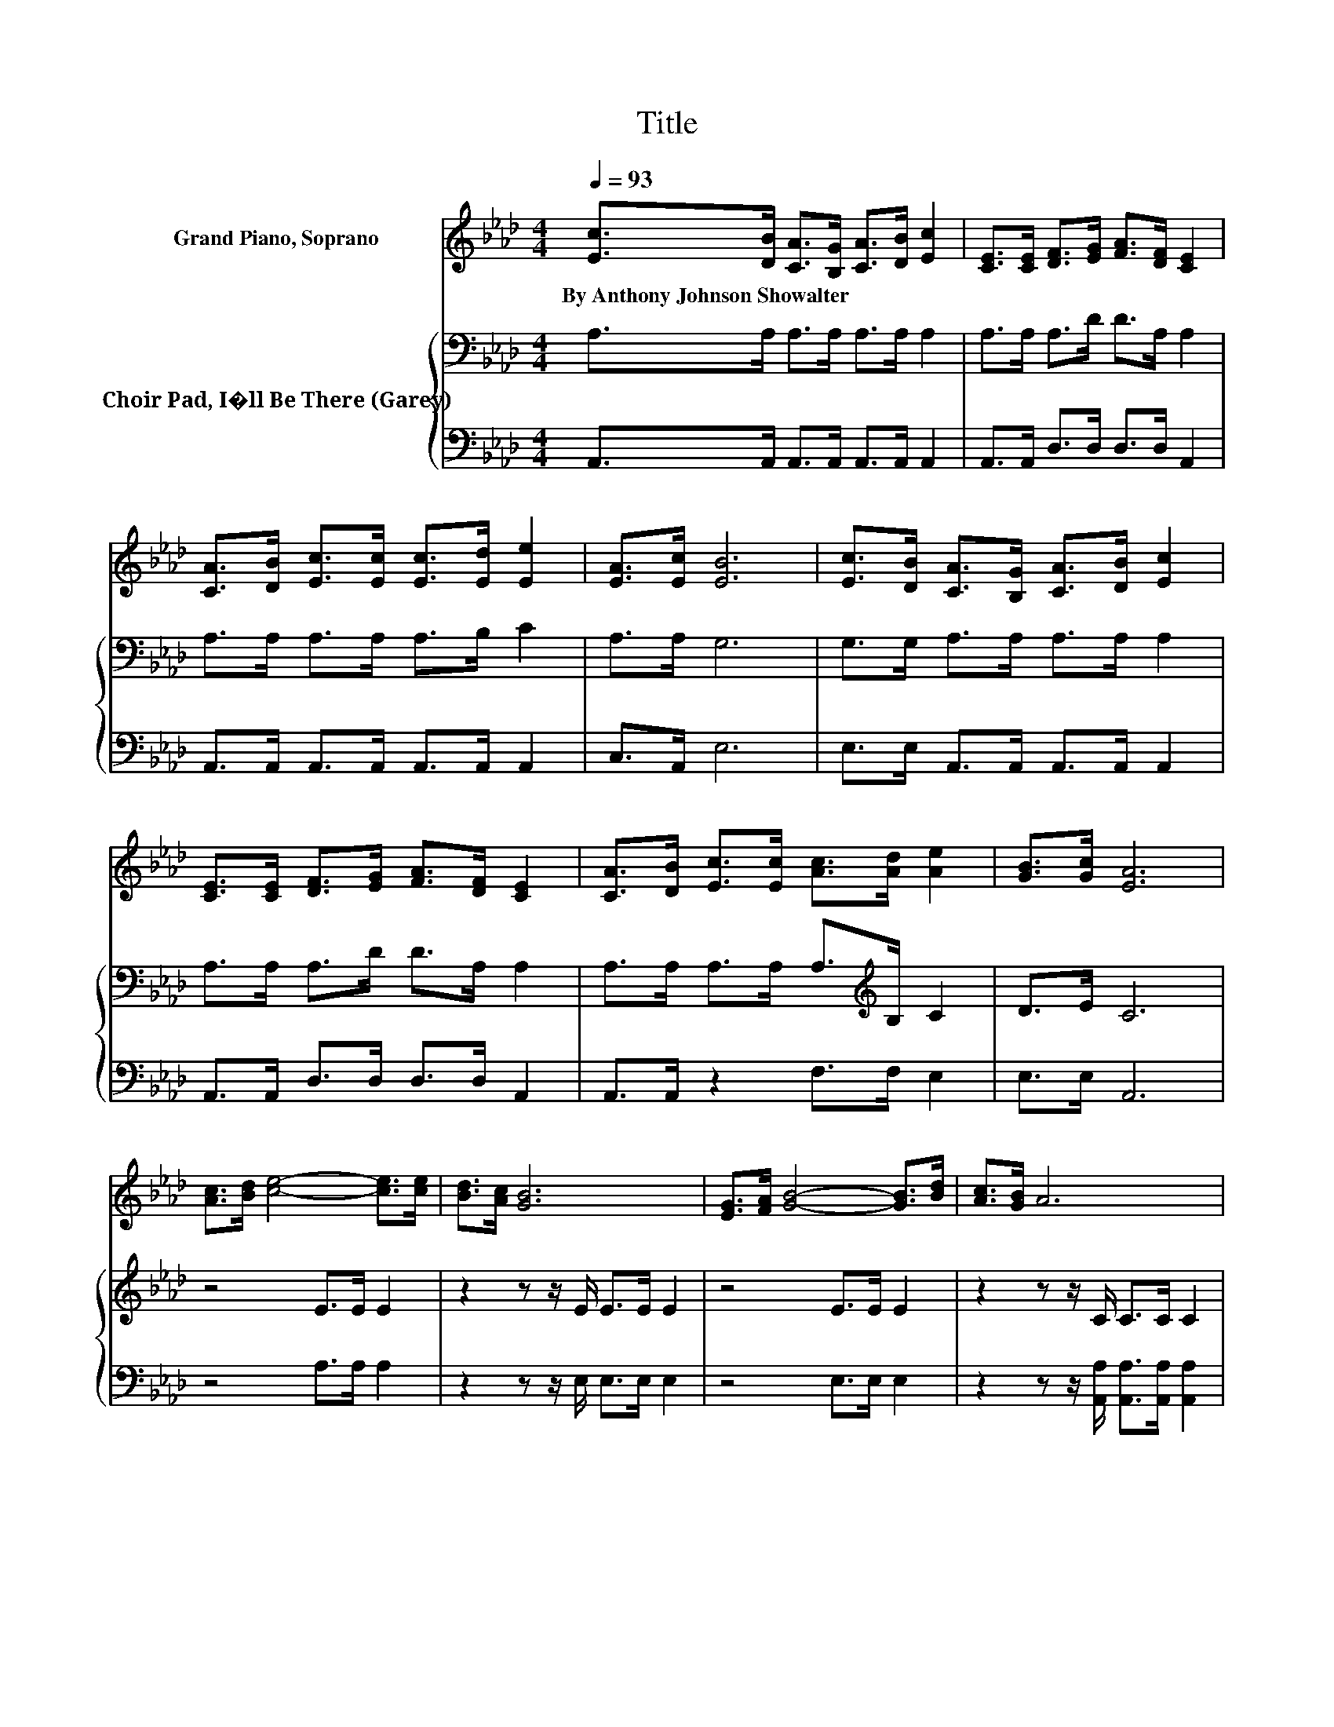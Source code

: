 X:1
T:Title
%%score ( 1 2 ) { 3 | 4 }
L:1/8
Q:1/4=93
M:4/4
K:Ab
V:1 treble nm="Grand Piano, Soprano"
V:2 treble 
V:3 bass nm="Choir Pad, I�ll Be There (Garey)"
V:4 bass 
V:1
 [Ec]>[DB] [CA]>[B,G] [CA]>[DB] [Ec]2 | [CE]>[CE] [DF]>[EG] [FA]>[DF] [CE]2 | %2
w: By~Anthony~Johnson~Showalter * * * * * *||
 [CA]>[DB] [Ec]>[Ec] [Ec]>[Ed] [Ee]2 | [EA]>[Ec] [EB]6 | [Ec]>[DB] [CA]>[B,G] [CA]>[DB] [Ec]2 | %5
w: |||
 [CE]>[CE] [DF]>[EG] [FA]>[DF] [CE]2 | [CA]>[DB] [Ec]>[Ec] [Ac]>[Ad] [Ae]2 | [GB]>[Gc] [EA]6 | %8
w: |||
 [Ac]>[Bd] [ce]4- [ce]>[ce] | [Bd]>[Ac] [GB]6 | [EG]>[FA] [GB]4- [GB]>[Bd] | [Ac]>[GB] A6 | %12
w: ||||
 [Ec]>[DB] [CA]>[B,G] [CA]>[DB] [Ec]2 | [CE]>[CE] [DF]>[EG] [FA]>[DF] [CE]2 | %14
w: ||
 [CA]>[DB] [Ec]>[Ec] [Ac]>[Ad] [Ae]2 | z2 A6- | A4 z4 |] %17
w: |||
V:2
 x8 | x8 | x8 | x8 | x8 | x8 | x8 | x8 | x8 | x8 | x8 | x8 | x8 | x8 | x8 | [GB]>[Gc] E>E F>F E2- | %16
 E4 z4 |] %17
V:3
 A,>A, A,>A, A,>A, A,2 | A,>A, A,>D D>A, A,2 | A,>A, A,>A, A,>B, C2 | A,>A, G,6 | %4
 G,>G, A,>A, A,>A, A,2 | A,>A, A,>D D>A, A,2 | A,>A, A,>A, A,>[K:treble]B, C2 | D>E C6 | %8
 z4 E>E E2 | z2 z z/ E/ E>E E2 | z4 E>E E2 | z2 z z/ C/ C>C C2 | A,>[K:bass]A, A,>A, A,>A, A,2 | %13
 A,>A, A,>D D>A, A,2 | A,>A, A,>A, A,>B,[K:treble] C2 | D>E C>C D>D C2- | C4 z4 |] %17
V:4
 A,,>A,, A,,>A,, A,,>A,, A,,2 | A,,>A,, D,>D, D,>D, A,,2 | A,,>A,, A,,>A,, A,,>A,, A,,2 | %3
 C,>A,, E,6 | E,>E, A,,>A,, A,,>A,, A,,2 | A,,>A,, D,>D, D,>D, A,,2 | A,,>A,, z2 F,>F, E,2 | %7
 E,>E, A,,6 | z4 A,>A, A,2 | z2 z z/ E,/ E,>E, E,2 | z4 E,>E, E,2 | %11
 z2 z z/ [A,,A,]/ [A,,A,]>[A,,A,] [A,,A,]2 | A,,>A,, A,,>A,, A,,>A,, A,,2 | %13
 A,,>A,, D,>D, D,>D, A,,2 | A,,>A,, z2 F,>F, E,2 | E,>E, A,,6- | A,,4 z4 |] %17

